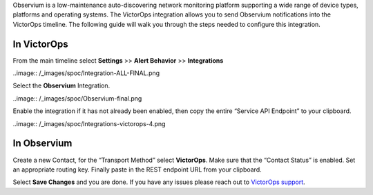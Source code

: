 Observium is a low-maintenance auto-discovering network monitoring
platform supporting a wide range of device types, platforms and
operating systems. The VictorOps integration allows you to send
Observium notifications into the VictorOps timeline. The following guide
will walk you through the steps needed to configure this integration.

**In VictorOps**
----------------

From the main timeline select **Settings** >> **Alert Behavior**
>> **Integrations**

..image:: /_images/spoc/Integration-ALL-FINAL.png

Select the **Observium** Integration.

..image:: /_images/spoc/Observium-final.png

Enable the integration if it has not already been enabled, then copy the
entire “Service API Endpoint” to your clipboard.

..image:: /_images/spoc/Integrations-victorops-4.png

**In Observium**
----------------

Create a new Contact, for the “Transport Method” select **VictorOps**.
Make sure that the “Contact Status” is enabled. Set an appropriate
routing key. Finally paste in the REST endpoint URL from your clipboard.

.. image:: /_images/spoc/Observium4.png
   :alt: observium4

   observium4

Select **Save Changes** and you are done. If you have any issues please
reach out to `VictorOps
support <mailto:support@victorops.com?Subject=Observium%20VictorOps%20Integration>`__.
